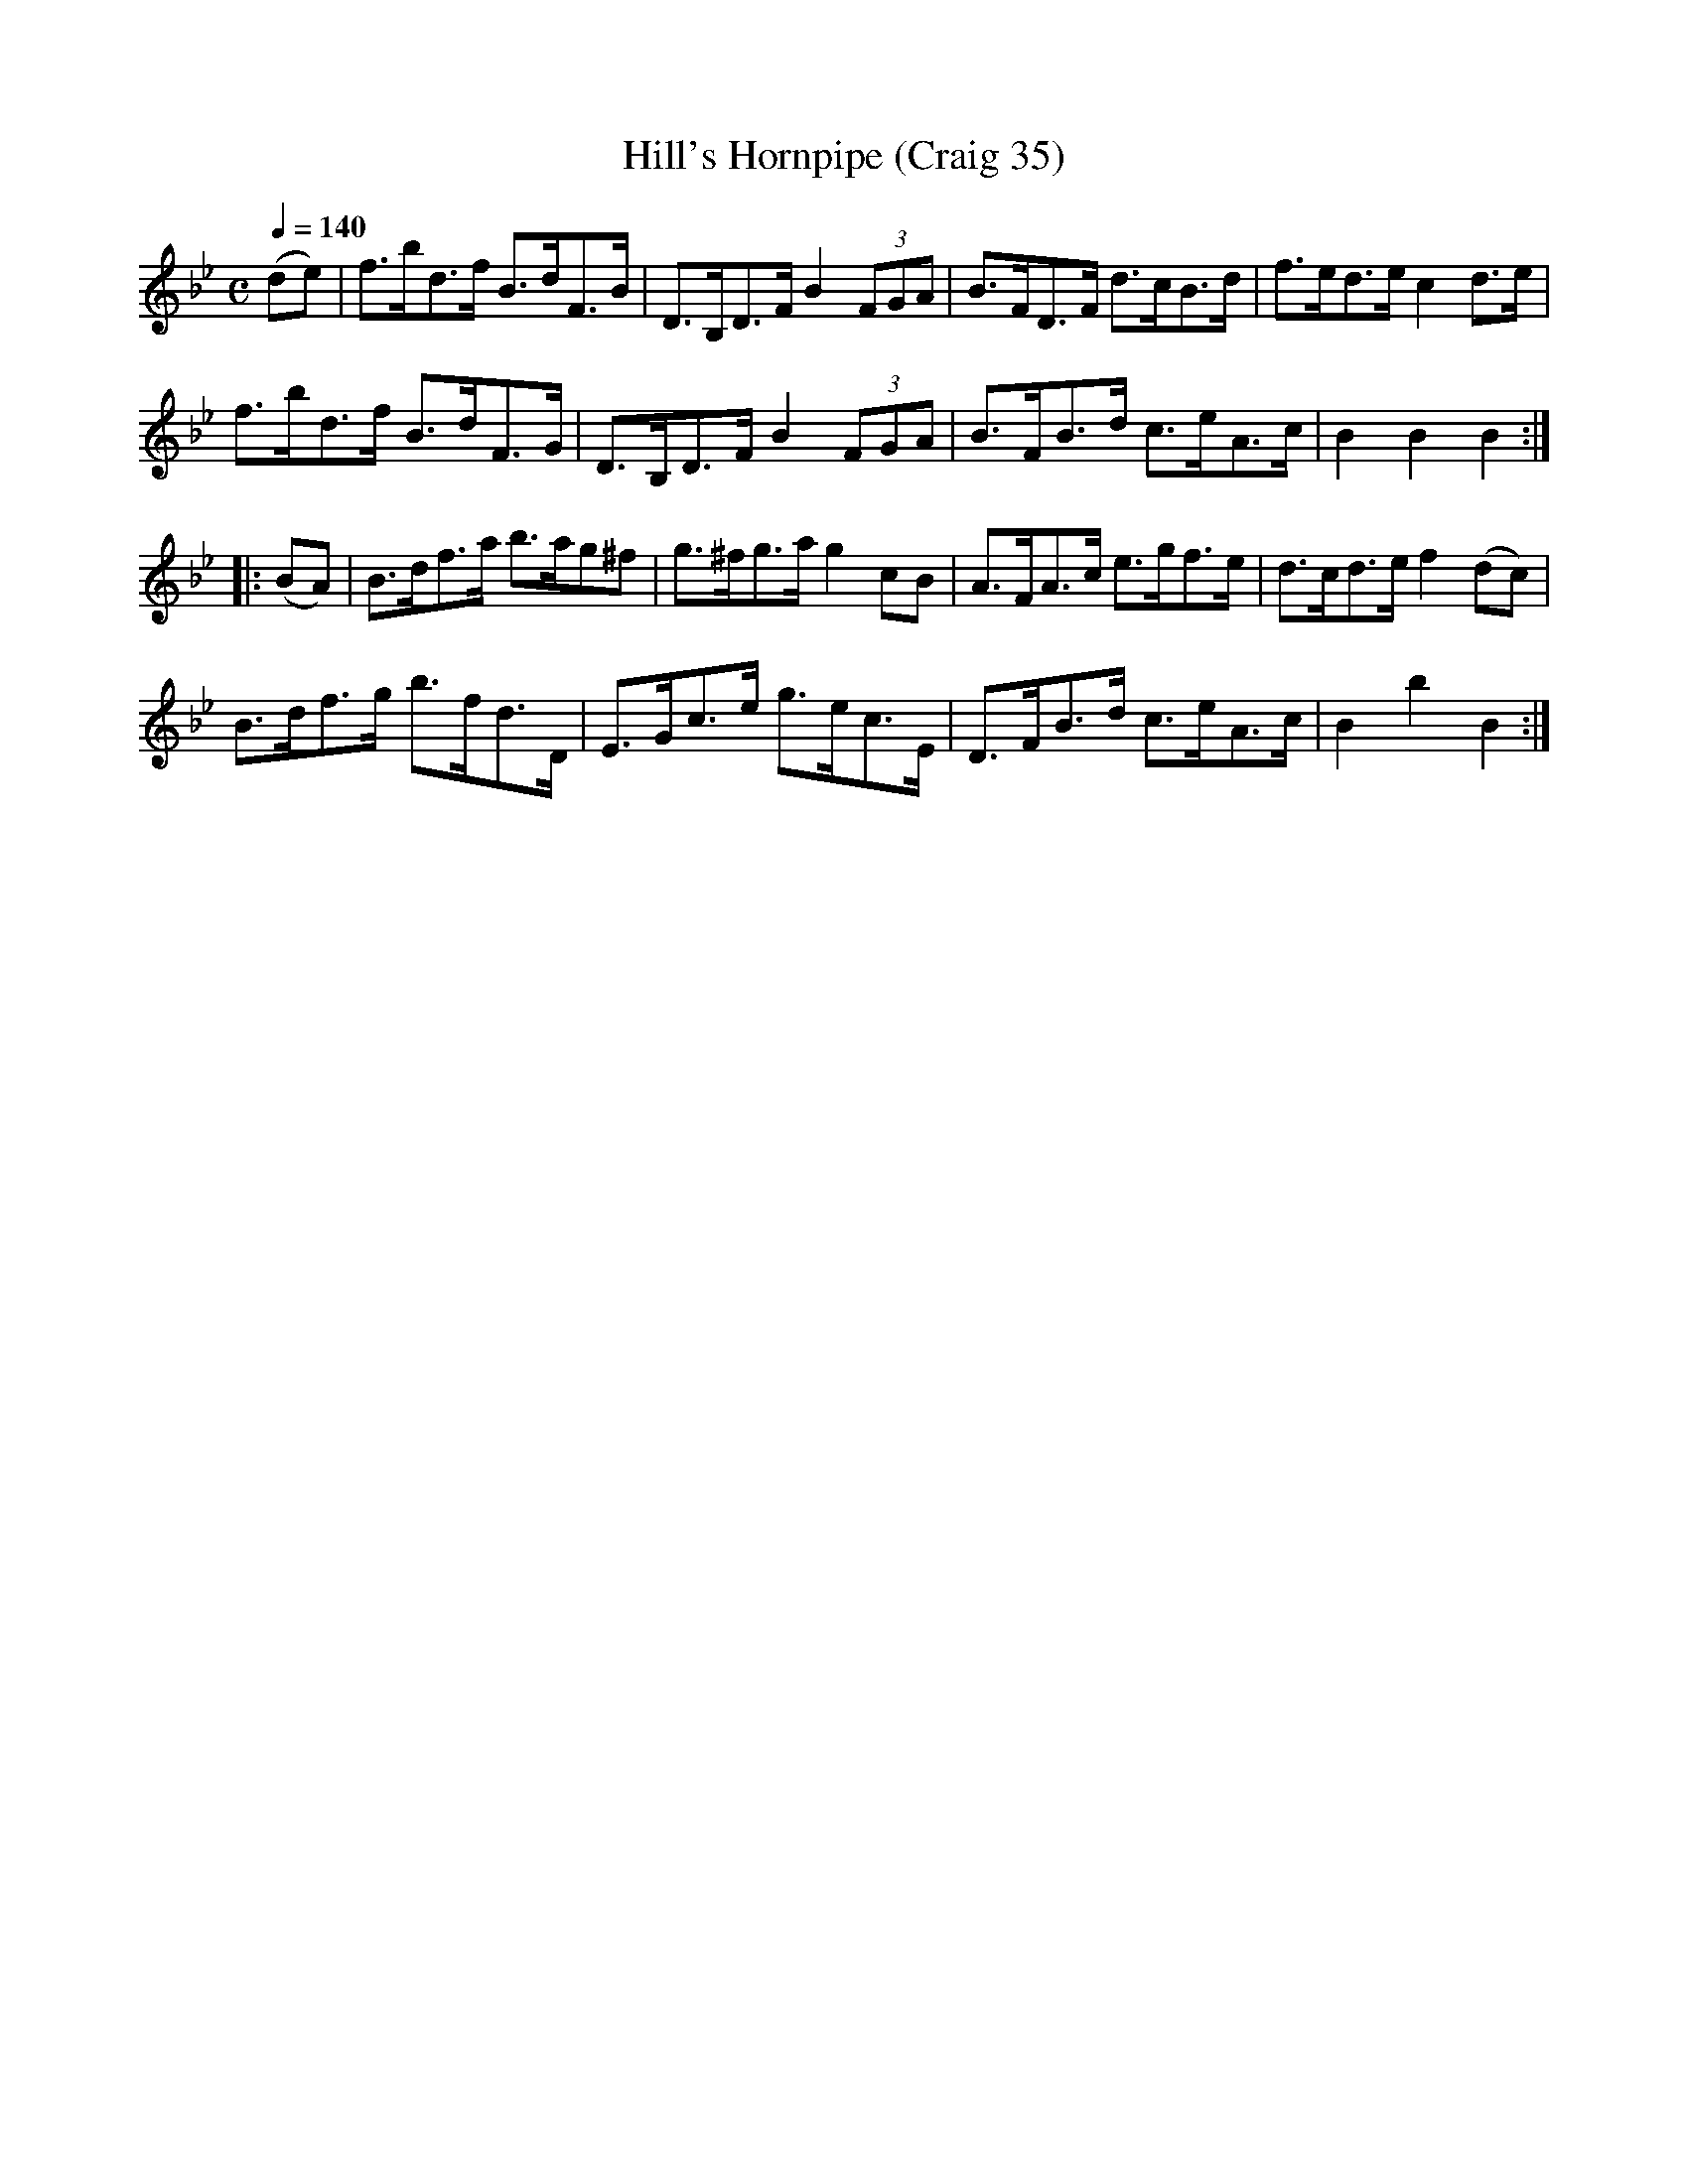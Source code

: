X:35
T:Hill's Hornpipe (Craig 35)
M:C
L:1/8
B:Empire Violin Collection of Hornpipes
H:Published by Thomas Craig
H:Music Publisher, &c.
H:George Street, Aberdeen, N.B.
Z:Peter Dunk December 2011
R:hornpipe
Q:1/4=140
K:Bb
(de) | f>bd>f B>dF>B | D>B,D>F B2 (3 FGA | B>FD>F d>cB>d | f>ed>e c2 d>e |!
f>bd>f B>dF>G | D>B,D>F B2 (3 FGA | B>FB>d c>eA>c | B2B2B2:|!
|: (BA) | B>df>a b>ag^f | g>^fg>a g2 cB | A>FA>c e>gf>e | d>cd>e f2 (dc) |!
B>df>g b>fd>D | E>Gc>e g>ec>E | D>FB>d c>eA>c | B2b2B2 :|
